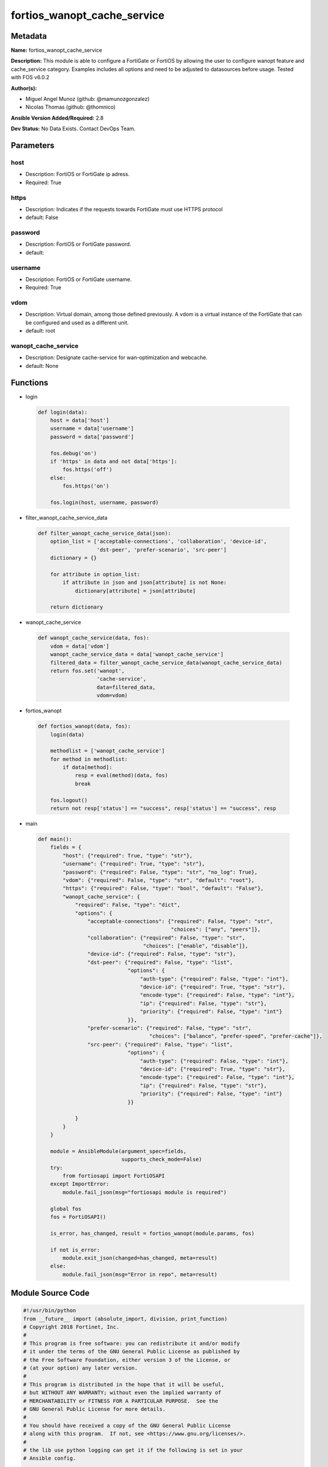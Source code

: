 ============================
fortios_wanopt_cache_service
============================


Metadata
--------




**Name:** fortios_wanopt_cache_service

**Description:** This module is able to configure a FortiGate or FortiOS by allowing the user to configure wanopt feature and cache_service category. Examples includes all options and need to be adjusted to datasources before usage. Tested with FOS v6.0.2


**Author(s):** 

- Miguel Angel Munoz (github: @mamunozgonzalez)

- Nicolas Thomas (github: @thomnico)



**Ansible Version Added/Required:** 2.8

**Dev Status:** No Data Exists. Contact DevOps Team.

Parameters
----------

host
++++

- Description: FortiOS or FortiGate ip adress.

  

- Required: True

https
+++++

- Description: Indicates if the requests towards FortiGate must use HTTPS protocol

  

- default: False

password
++++++++

- Description: FortiOS or FortiGate password.

  

- default: 

username
++++++++

- Description: FortiOS or FortiGate username.

  

- Required: True

vdom
++++

- Description: Virtual domain, among those defined previously. A vdom is a virtual instance of the FortiGate that can be configured and used as a different unit.

  

- default: root

wanopt_cache_service
++++++++++++++++++++

- Description: Designate cache-service for wan-optimization and webcache.

  

- default: None




Functions
---------




- login

 .. code-block:: python

    def login(data):
        host = data['host']
        username = data['username']
        password = data['password']
    
        fos.debug('on')
        if 'https' in data and not data['https']:
            fos.https('off')
        else:
            fos.https('on')
    
        fos.login(host, username, password)
    
    

- filter_wanopt_cache_service_data

 .. code-block:: python

    def filter_wanopt_cache_service_data(json):
        option_list = ['acceptable-connections', 'collaboration', 'device-id',
                       'dst-peer', 'prefer-scenario', 'src-peer']
        dictionary = {}
    
        for attribute in option_list:
            if attribute in json and json[attribute] is not None:
                dictionary[attribute] = json[attribute]
    
        return dictionary
    
    

- wanopt_cache_service

 .. code-block:: python

    def wanopt_cache_service(data, fos):
        vdom = data['vdom']
        wanopt_cache_service_data = data['wanopt_cache_service']
        filtered_data = filter_wanopt_cache_service_data(wanopt_cache_service_data)
        return fos.set('wanopt',
                       'cache-service',
                       data=filtered_data,
                       vdom=vdom)
    
    

- fortios_wanopt

 .. code-block:: python

    def fortios_wanopt(data, fos):
        login(data)
    
        methodlist = ['wanopt_cache_service']
        for method in methodlist:
            if data[method]:
                resp = eval(method)(data, fos)
                break
    
        fos.logout()
        return not resp['status'] == "success", resp['status'] == "success", resp
    
    

- main

 .. code-block:: python

    def main():
        fields = {
            "host": {"required": True, "type": "str"},
            "username": {"required": True, "type": "str"},
            "password": {"required": False, "type": "str", "no_log": True},
            "vdom": {"required": False, "type": "str", "default": "root"},
            "https": {"required": False, "type": "bool", "default": "False"},
            "wanopt_cache_service": {
                "required": False, "type": "dict",
                "options": {
                    "acceptable-connections": {"required": False, "type": "str",
                                               "choices": ["any", "peers"]},
                    "collaboration": {"required": False, "type": "str",
                                      "choices": ["enable", "disable"]},
                    "device-id": {"required": False, "type": "str"},
                    "dst-peer": {"required": False, "type": "list",
                                 "options": {
                                     "auth-type": {"required": False, "type": "int"},
                                     "device-id": {"required": True, "type": "str"},
                                     "encode-type": {"required": False, "type": "int"},
                                     "ip": {"required": False, "type": "str"},
                                     "priority": {"required": False, "type": "int"}
                                 }},
                    "prefer-scenario": {"required": False, "type": "str",
                                        "choices": ["balance", "prefer-speed", "prefer-cache"]},
                    "src-peer": {"required": False, "type": "list",
                                 "options": {
                                     "auth-type": {"required": False, "type": "int"},
                                     "device-id": {"required": True, "type": "str"},
                                     "encode-type": {"required": False, "type": "int"},
                                     "ip": {"required": False, "type": "str"},
                                     "priority": {"required": False, "type": "int"}
                                 }}
    
                }
            }
        }
    
        module = AnsibleModule(argument_spec=fields,
                               supports_check_mode=False)
        try:
            from fortiosapi import FortiOSAPI
        except ImportError:
            module.fail_json(msg="fortiosapi module is required")
    
        global fos
        fos = FortiOSAPI()
    
        is_error, has_changed, result = fortios_wanopt(module.params, fos)
    
        if not is_error:
            module.exit_json(changed=has_changed, meta=result)
        else:
            module.fail_json(msg="Error in repo", meta=result)
    
    



Module Source Code
------------------

.. code-block:: python

    #!/usr/bin/python
    from __future__ import (absolute_import, division, print_function)
    # Copyright 2018 Fortinet, Inc.
    #
    # This program is free software: you can redistribute it and/or modify
    # it under the terms of the GNU General Public License as published by
    # the Free Software Foundation, either version 3 of the License, or
    # (at your option) any later version.
    #
    # This program is distributed in the hope that it will be useful,
    # but WITHOUT ANY WARRANTY; without even the implied warranty of
    # MERCHANTABILITY or FITNESS FOR A PARTICULAR PURPOSE.  See the
    # GNU General Public License for more details.
    #
    # You should have received a copy of the GNU General Public License
    # along with this program.  If not, see <https://www.gnu.org/licenses/>.
    #
    # the lib use python logging can get it if the following is set in your
    # Ansible config.
    
    __metaclass__ = type
    
    ANSIBLE_METADATA = {'status': ['preview'],
                        'supported_by': 'community',
                        'metadata_version': '1.1'}
    
    DOCUMENTATION = '''
    ---
    module: fortios_wanopt_cache_service
    short_description: Designate cache-service for wan-optimization and webcache.
    description:
        - This module is able to configure a FortiGate or FortiOS by
          allowing the user to configure wanopt feature and cache_service category.
          Examples includes all options and need to be adjusted to datasources before usage.
          Tested with FOS v6.0.2
    version_added: "2.8"
    author:
        - Miguel Angel Munoz (@mamunozgonzalez)
        - Nicolas Thomas (@thomnico)
    notes:
        - Requires fortiosapi library developed by Fortinet
        - Run as a local_action in your playbook
    requirements:
        - fortiosapi>=0.9.8
    options:
        host:
           description:
                - FortiOS or FortiGate ip adress.
           required: true
        username:
            description:
                - FortiOS or FortiGate username.
            required: true
        password:
            description:
                - FortiOS or FortiGate password.
            default: ""
        vdom:
            description:
                - Virtual domain, among those defined previously. A vdom is a
                  virtual instance of the FortiGate that can be configured and
                  used as a different unit.
            default: root
        https:
            description:
                - Indicates if the requests towards FortiGate must use HTTPS
                  protocol
            type: bool
            default: false
        wanopt_cache_service:
            description:
                - Designate cache-service for wan-optimization and webcache.
            default: null
            suboptions:
                acceptable-connections:
                    description:
                        - Set strategy when accepting cache collaboration connection.
                    choices:
                        - any
                        - peers
                collaboration:
                    description:
                        - Enable/disable cache-collaboration between cache-service clusters.
                    choices:
                        - enable
                        - disable
                device-id:
                    description:
                        - Set identifier for this cache device.
                dst-peer:
                    description:
                        - Modify cache-service destination peer list.
                    suboptions:
                        auth-type:
                            description:
                                - Set authentication type for this peer.
                        device-id:
                            description:
                                - Device ID of this peer.
                            required: true
                        encode-type:
                            description:
                                - Set encode type for this peer.
                        ip:
                            description:
                                - Set cluster IP address of this peer.
                        priority:
                            description:
                                - Set priority for this peer.
                prefer-scenario:
                    description:
                        - Set the preferred cache behavior towards the balance between latency and hit-ratio.
                    choices:
                        - balance
                        - prefer-speed
                        - prefer-cache
                src-peer:
                    description:
                        - Modify cache-service source peer list.
                    suboptions:
                        auth-type:
                            description:
                                - Set authentication type for this peer.
                        device-id:
                            description:
                                - Device ID of this peer.
                            required: true
                        encode-type:
                            description:
                                - Set encode type for this peer.
                        ip:
                            description:
                                - Set cluster IP address of this peer.
                        priority:
                            description:
                                - Set priority for this peer.
    '''
    
    EXAMPLES = '''
    - hosts: localhost
      vars:
       host: "192.168.122.40"
       username: "admin"
       password: ""
       vdom: "root"
      tasks:
      - name: Designate cache-service for wan-optimization and webcache.
        fortios_wanopt_cache_service:
          host:  "{{ host }}"
          username: "{{ username }}"
          password: "{{ password }}"
          vdom:  "{{ vdom }}"
          wanopt_cache_service:
            acceptable-connections: "any"
            collaboration: "enable"
            device-id: "<your_own_value>"
            dst-peer:
             -
                auth-type: "7"
                device-id: "<your_own_value>"
                encode-type: "9"
                ip: "<your_own_value>"
                priority: "11"
            prefer-scenario: "balance"
            src-peer:
             -
                auth-type: "14"
                device-id: "<your_own_value>"
                encode-type: "16"
                ip: "<your_own_value>"
                priority: "18"
    '''
    
    RETURN = '''
    build:
      description: Build number of the fortigate image
      returned: always
      type: string
      sample: '1547'
    http_method:
      description: Last method used to provision the content into FortiGate
      returned: always
      type: string
      sample: 'PUT'
    http_status:
      description: Last result given by FortiGate on last operation applied
      returned: always
      type: string
      sample: "200"
    mkey:
      description: Master key (id) used in the last call to FortiGate
      returned: success
      type: string
      sample: "key1"
    name:
      description: Name of the table used to fulfill the request
      returned: always
      type: string
      sample: "urlfilter"
    path:
      description: Path of the table used to fulfill the request
      returned: always
      type: string
      sample: "webfilter"
    revision:
      description: Internal revision number
      returned: always
      type: string
      sample: "17.0.2.10658"
    serial:
      description: Serial number of the unit
      returned: always
      type: string
      sample: "FGVMEVYYQT3AB5352"
    status:
      description: Indication of the operation's result
      returned: always
      type: string
      sample: "success"
    vdom:
      description: Virtual domain used
      returned: always
      type: string
      sample: "root"
    version:
      description: Version of the FortiGate
      returned: always
      type: string
      sample: "v5.6.3"
    
    '''
    
    from ansible.module_utils.basic import AnsibleModule
    
    fos = None
    
    
    def login(data):
        host = data['host']
        username = data['username']
        password = data['password']
    
        fos.debug('on')
        if 'https' in data and not data['https']:
            fos.https('off')
        else:
            fos.https('on')
    
        fos.login(host, username, password)
    
    
    def filter_wanopt_cache_service_data(json):
        option_list = ['acceptable-connections', 'collaboration', 'device-id',
                       'dst-peer', 'prefer-scenario', 'src-peer']
        dictionary = {}
    
        for attribute in option_list:
            if attribute in json and json[attribute] is not None:
                dictionary[attribute] = json[attribute]
    
        return dictionary
    
    
    def wanopt_cache_service(data, fos):
        vdom = data['vdom']
        wanopt_cache_service_data = data['wanopt_cache_service']
        filtered_data = filter_wanopt_cache_service_data(wanopt_cache_service_data)
        return fos.set('wanopt',
                       'cache-service',
                       data=filtered_data,
                       vdom=vdom)
    
    
    def fortios_wanopt(data, fos):
        login(data)
    
        methodlist = ['wanopt_cache_service']
        for method in methodlist:
            if data[method]:
                resp = eval(method)(data, fos)
                break
    
        fos.logout()
        return not resp['status'] == "success", resp['status'] == "success", resp
    
    
    def main():
        fields = {
            "host": {"required": True, "type": "str"},
            "username": {"required": True, "type": "str"},
            "password": {"required": False, "type": "str", "no_log": True},
            "vdom": {"required": False, "type": "str", "default": "root"},
            "https": {"required": False, "type": "bool", "default": "False"},
            "wanopt_cache_service": {
                "required": False, "type": "dict",
                "options": {
                    "acceptable-connections": {"required": False, "type": "str",
                                               "choices": ["any", "peers"]},
                    "collaboration": {"required": False, "type": "str",
                                      "choices": ["enable", "disable"]},
                    "device-id": {"required": False, "type": "str"},
                    "dst-peer": {"required": False, "type": "list",
                                 "options": {
                                     "auth-type": {"required": False, "type": "int"},
                                     "device-id": {"required": True, "type": "str"},
                                     "encode-type": {"required": False, "type": "int"},
                                     "ip": {"required": False, "type": "str"},
                                     "priority": {"required": False, "type": "int"}
                                 }},
                    "prefer-scenario": {"required": False, "type": "str",
                                        "choices": ["balance", "prefer-speed", "prefer-cache"]},
                    "src-peer": {"required": False, "type": "list",
                                 "options": {
                                     "auth-type": {"required": False, "type": "int"},
                                     "device-id": {"required": True, "type": "str"},
                                     "encode-type": {"required": False, "type": "int"},
                                     "ip": {"required": False, "type": "str"},
                                     "priority": {"required": False, "type": "int"}
                                 }}
    
                }
            }
        }
    
        module = AnsibleModule(argument_spec=fields,
                               supports_check_mode=False)
        try:
            from fortiosapi import FortiOSAPI
        except ImportError:
            module.fail_json(msg="fortiosapi module is required")
    
        global fos
        fos = FortiOSAPI()
    
        is_error, has_changed, result = fortios_wanopt(module.params, fos)
    
        if not is_error:
            module.exit_json(changed=has_changed, meta=result)
        else:
            module.fail_json(msg="Error in repo", meta=result)
    
    
    if __name__ == '__main__':
        main()


